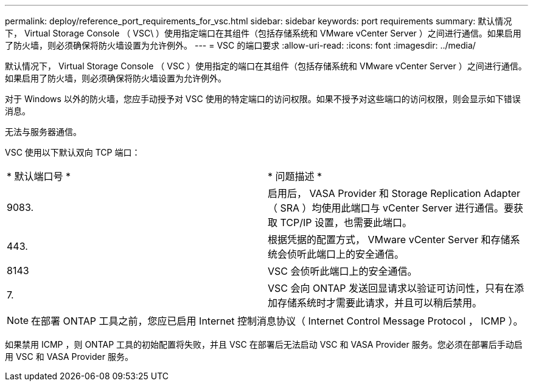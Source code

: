 ---
permalink: deploy/reference_port_requirements_for_vsc.html 
sidebar: sidebar 
keywords: port requirements 
summary: 默认情况下， Virtual Storage Console （ VSC\ ）使用指定端口在其组件（包括存储系统和 VMware vCenter Server ）之间进行通信。如果启用了防火墙，则必须确保将防火墙设置为允许例外。 
---
= VSC 的端口要求
:allow-uri-read: 
:icons: font
:imagesdir: ../media/


[role="lead"]
默认情况下， Virtual Storage Console （ VSC ）使用指定的端口在其组件（包括存储系统和 VMware vCenter Server ）之间进行通信。如果启用了防火墙，则必须确保将防火墙设置为允许例外。

对于 Windows 以外的防火墙，您应手动授予对 VSC 使用的特定端口的访问权限。如果不授予对这些端口的访问权限，则会显示如下错误消息。

`无法与服务器通信。`

VSC 使用以下默认双向 TCP 端口：

|===


| * 默认端口号 * | * 问题描述 * 


 a| 
9083.
 a| 
启用后， VASA Provider 和 Storage Replication Adapter （ SRA ）均使用此端口与 vCenter Server 进行通信。要获取 TCP/IP 设置，也需要此端口。



 a| 
443.
 a| 
根据凭据的配置方式， VMware vCenter Server 和存储系统会侦听此端口上的安全通信。



 a| 
8143
 a| 
VSC 会侦听此端口上的安全通信。



 a| 
7.
 a| 
VSC 会向 ONTAP 发送回显请求以验证可访问性，只有在添加存储系统时才需要此请求，并且可以稍后禁用。

|===

NOTE: 在部署 ONTAP 工具之前，您应已启用 Internet 控制消息协议（ Internet Control Message Protocol ， ICMP ）。

如果禁用 ICMP ，则 ONTAP 工具的初始配置将失败，并且 VSC 在部署后无法启动 VSC 和 VASA Provider 服务。您必须在部署后手动启用 VSC 和 VASA Provider 服务。
